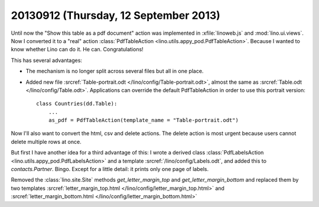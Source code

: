 ======================================
20130912 (Thursday, 12 September 2013)
======================================

Until now the "Show this table as a pdf document" action was implemented
in :xfile:`linoweb.js` and :mod:`lino.ui.views`.
Now I converted it to a "real" action
:class:`PdfTableAction <lino.utils.appy_pod.PdfTableAction>`.
Because I wanted to know whether Lino can do it.
He can. Congratulations!

This has several advantages:

- The mechanism is no longer split
  across several files but all in one place.

- Added new file 
  :srcref:`Table-portrait.odt </lino/config/Table-portrait.odt>`,
  almost the same as 
  :srcref:`Table.odt </lino/config/Table.odt>`.
  Applications can override the default PdfTableAction
  in order to use this portrait version::

    class Countries(dd.Table):
        ...
        as_pdf = PdfTableAction(template_name = "Table-portrait.odt")
  

Now I'll also want to convert the html, csv and delete actions.
The delete action is most urgent because users cannot delete multiple 
rows at once.

But first I have another idea for a third advantage of this:
I wrote a derived class
:class:`PdfLabelsAction <lino.utils.appy_pod.PdfLabelsAction>`
and a template
:srcref:`/lino/config/Labels.odt`,
and added this to `contacts.Partner`.
Bingo.
Except for a little detail: it prints only one page of labels.

Removed the :class:`lino.site.Site` methods
`get_letter_margin_top`
and
`get_letter_margin_bottom`
and replaced them by two templates
:srcref:`letter_margin_top.html </lino/config/letter_margin_top.html>`
and
:srcref:`letter_margin_bottom.html </lino/config/letter_margin_bottom.html>`


